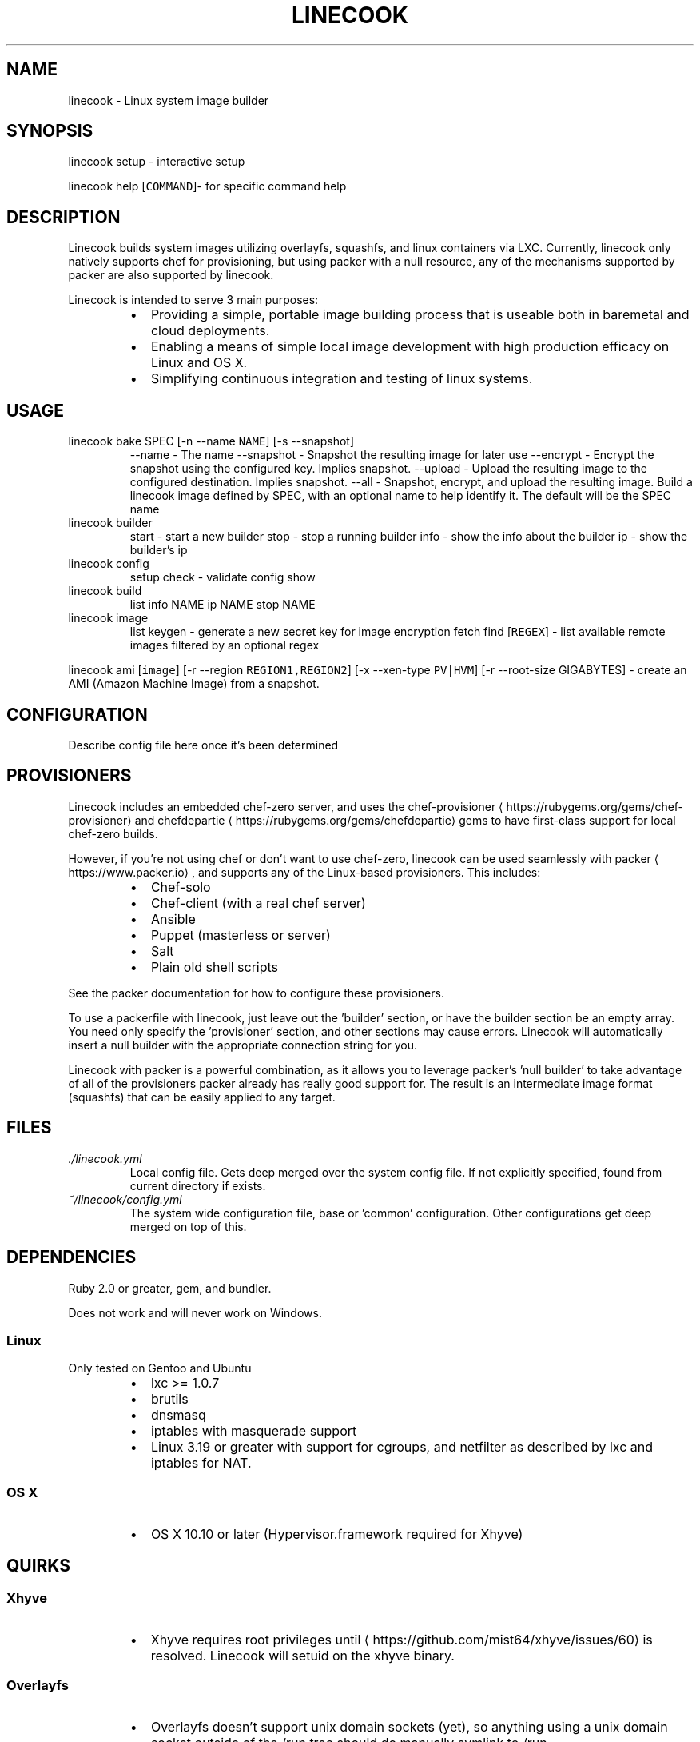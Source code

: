 .TH LINECOOK 1 "December 2015" Unix "User Manuals"
.SH NAME
.PP
linecook \- Linux system image builder
.SH SYNOPSIS
.PP
linecook setup \- interactive setup
.PP
linecook help [\fB\fCCOMMAND\fR]\- for specific command help
.SH DESCRIPTION
.PP
Linecook builds system images utilizing overlayfs, squashfs, and linux containers via LXC. Currently, linecook only natively supports chef for provisioning, but using packer with a null resource, any of the mechanisms supported by packer are also supported by linecook.
.PP
Linecook is intended to serve 3 main purposes:
.RS
.IP \(bu 2
Providing a simple, portable image building process that is useable both in baremetal and cloud deployments.
.IP \(bu 2
Enabling a means of simple local image development with high production efficacy on Linux and OS X.
.IP \(bu 2
Simplifying continuous integration and testing of linux systems.
.RE
.SH USAGE
.TP
linecook bake SPEC [\-n \-\-name \fB\fCNAME\fR] [\-s \-\-snapshot]
\-\-name \- The name
\-\-snapshot \- Snapshot the resulting image for later use
\-\-encrypt \- Encrypt the snapshot using the configured key. Implies snapshot.
\-\-upload \- Upload the resulting image to the configured destination. Implies snapshot.
\-\-all \- Snapshot, encrypt, and upload the resulting image.
Build a linecook image defined by SPEC, with an optional name to help identify it. The default will be the SPEC name
.TP
linecook builder
start \- start a new builder
stop \- stop a running builder
info \- show the info about the builder
ip \- show the builder's ip
.TP
linecook config
setup
check \- validate config
show
.TP
linecook build
list
info NAME
ip NAME
stop NAME
.TP
linecook image
list
keygen \- generate a new secret key for image encryption
fetch
find [\fB\fCREGEX\fR] \- list available remote images filtered by an optional regex
.PP
linecook ami [\fB\fCimage\fR] [\-r \-\-region \fB\fCREGION1,REGION2\fR] [\-x \-\-xen\-type \fB\fCPV|HVM\fR] [\-r \-\-root\-size GIGABYTES] \- create an AMI (Amazon Machine Image) from a snapshot.
.SH CONFIGURATION
.PP
Describe config file here once it's been determined
.SH PROVISIONERS
.PP
Linecook includes an embedded chef\-zero server, and uses the chef\-provisioner
\[la]https://rubygems.org/gems/chef-provisioner\[ra] and chefdepartie
\[la]https://rubygems.org/gems/chefdepartie\[ra] gems to have first\-class support for local chef\-zero builds.
.PP
However, if you're not using chef or don't want to use chef\-zero, linecook can be used seamlessly with packer
\[la]https://www.packer.io\[ra], and supports any of the Linux\-based provisioners. This includes:
.RS
.IP \(bu 2
Chef\-solo
.IP \(bu 2
Chef\-client (with a real chef server)
.IP \(bu 2
Ansible
.IP \(bu 2
Puppet (masterless or server)
.IP \(bu 2
Salt
.IP \(bu 2
Plain old shell scripts
.RE
.PP
See the packer documentation for how to configure these provisioners.
.PP
To use a packerfile with linecook, just leave out the 'builder' section, or have the builder section be an empty array. You need only specify the 'provisioner' section, and other sections may cause errors. Linecook will automatically insert a null builder with the appropriate connection string for you.
.PP
Linecook with packer is a powerful combination, as it allows you to leverage packer's 'null builder' to take advantage of all of the provisioners packer already has really good support for. The result is an intermediate image format (squashfs) that can be easily applied to any target.
.SH FILES
.TP
\fI\&./linecook.yml\fP
Local config file. Gets deep merged over the system config file. If not explicitly specified, found from current directory if exists.
.TP
\fI~/linecook/config.yml\fP
The system wide configuration file, base or 'common' configuration. Other configurations get deep merged on top of this.
.SH DEPENDENCIES
.PP
Ruby 2.0 or greater, gem, and bundler.
.PP
Does not work and will never work on Windows.
.SS Linux
.PP
Only tested on Gentoo and Ubuntu
.RS
.IP \(bu 2
lxc >= 1.0.7
.IP \(bu 2
brutils
.IP \(bu 2
dnsmasq
.IP \(bu 2
iptables with masquerade support
.IP \(bu 2
Linux 3.19 or greater with support for cgroups, and netfilter as described by lxc and iptables for NAT.
.RE
.SS OS X
.RS
.IP \(bu 2
OS X 10.10 or later (Hypervisor.framework required for Xhyve)
.RE
.SH QUIRKS
.SS Xhyve
.RS
.IP \(bu 2
Xhyve requires root privileges until 
\[la]https://github.com/mist64/xhyve/issues/60\[ra] is resolved. Linecook will setuid on the xhyve binary.
.RE
.SS Overlayfs
.RS
.IP \(bu 2
Overlayfs doesn't support unix domain sockets (yet), so anything using a unix domain socket outside of the /run tree should do manually symlink to /run.
.IP \(bu 2
Config file will allow you to explicitly mount tmpfs over things that don't do /run if you need to create unix domain sockets
.RE
.SH BUGS
.PP
Report bugs against github.com/dalehamel/linecook
.SH AUTHOR
.PP
Dale Hamel 
\[la]dale.hamel@srvthe.net\[ra]